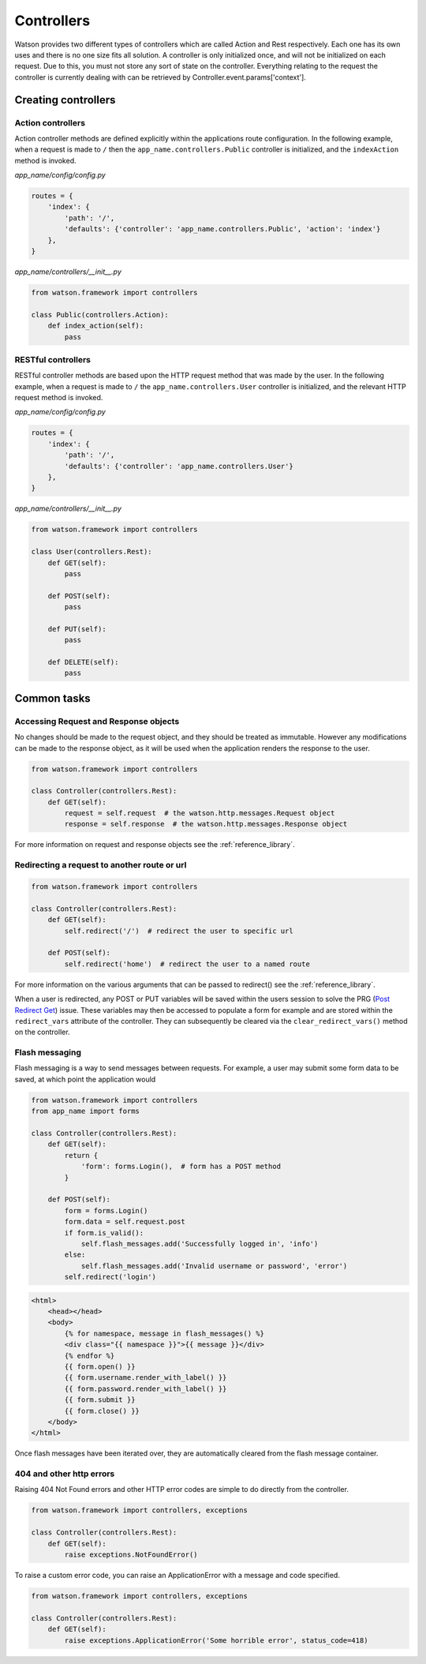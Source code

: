 .. _common_usage_controllers:

Controllers
===========

Watson provides two different types of controllers which are called Action and Rest respectively. Each one has its own uses and there is no one size fits all solution. A controller is only initialized once, and will not be initialized on each request. Due to this, you must not store any sort of state on the controller. Everything relating to the request the controller is currently dealing with can be retrieved by Controller.event.params['context'].

Creating controllers
--------------------

Action controllers
^^^^^^^^^^^^^^^^^^

Action controller methods are defined explicitly within the applications route configuration. In the following example, when a request is made to ``/`` then the ``app_name.controllers.Public`` controller is initialized, and the ``indexAction`` method is invoked.

*app_name/config/config.py*

.. code-block:: python

    routes = {
        'index': {
            'path': '/',
            'defaults': {'controller': 'app_name.controllers.Public', 'action': 'index'}
        },
    }

*app_name/controllers/__init__.py*

.. code-block:: python

    from watson.framework import controllers

    class Public(controllers.Action):
        def index_action(self):
            pass

RESTful controllers
^^^^^^^^^^^^^^^^^^^

RESTful controller methods are based upon the HTTP request method that was made by the user. In the following example, when a request is made to ``/`` the ``app_name.controllers.User`` controller is initialized, and the relevant HTTP request method is invoked.

*app_name/config/config.py*

.. code-block:: python

    routes = {
        'index': {
            'path': '/',
            'defaults': {'controller': 'app_name.controllers.User'}
        },
    }

*app_name/controllers/__init__.py*

.. code-block:: python

    from watson.framework import controllers

    class User(controllers.Rest):
        def GET(self):
            pass

        def POST(self):
            pass

        def PUT(self):
            pass

        def DELETE(self):
            pass

Common tasks
------------

Accessing Request and Response objects
^^^^^^^^^^^^^^^^^^^^^^^^^^^^^^^^^^^^^^

No changes should be made to the request object, and they should be treated as immutable. However any modifications can be made to the response object, as it will be used when the application renders the response to the user.

.. code-block:: python

    from watson.framework import controllers

    class Controller(controllers.Rest):
        def GET(self):
            request = self.request  # the watson.http.messages.Request object
            response = self.response  # the watson.http.messages.Response object

For more information on request and response objects see the :ref:`reference_library`.

Redirecting a request to another route or url
^^^^^^^^^^^^^^^^^^^^^^^^^^^^^^^^^^^^^^^^^^^^^

.. code-block:: python

    from watson.framework import controllers

    class Controller(controllers.Rest):
        def GET(self):
            self.redirect('/')  # redirect the user to specific url

        def POST(self):
            self.redirect('home')  # redirect the user to a named route

For more information on the various arguments that can be passed to redirect() see the :ref:`reference_library`.

When a user is redirected, any POST or PUT variables will be saved within the users session to solve the PRG (`Post Redirect Get`_) issue. These variables may then be accessed to populate a form for example and are stored within the ``redirect_vars`` attribute of the controller. They can subsequently be cleared via the ``clear_redirect_vars()`` method on the controller.

Flash messaging
^^^^^^^^^^^^^^^

Flash messaging is a way to send messages between requests. For example, a user may submit some form data to be saved, at which point the application would

.. code-block:: python

    from watson.framework import controllers
    from app_name import forms

    class Controller(controllers.Rest):
        def GET(self):
            return {
                'form': forms.Login(),  # form has a POST method
            }

        def POST(self):
            form = forms.Login()
            form.data = self.request.post
            if form.is_valid():
                self.flash_messages.add('Successfully logged in', 'info')
            else:
                self.flash_messages.add('Invalid username or password', 'error')
            self.redirect('login')

.. code-block:: html

    <html>
        <head></head>
        <body>
            {% for namespace, message in flash_messages() %}
            <div class="{{ namespace }}">{{ message }}</div>
            {% endfor %}
            {{ form.open() }}
            {{ form.username.render_with_label() }}
            {{ form.password.render_with_label() }}
            {{ form.submit }}
            {{ form.close() }}
        </body>
    </html>

Once flash messages have been iterated over, they are automatically cleared from the flash message container.

404 and other http errors
^^^^^^^^^^^^^^^^^^^^^^^^^

Raising 404 Not Found errors and other HTTP error codes are simple to do directly from the controller.

.. code-block:: python

    from watson.framework import controllers, exceptions

    class Controller(controllers.Rest):
        def GET(self):
            raise exceptions.NotFoundError()

To raise a custom error code, you can raise an ApplicationError with a message and code specified.

.. code-block:: python

    from watson.framework import controllers, exceptions

    class Controller(controllers.Rest):
        def GET(self):
            raise exceptions.ApplicationError('Some horrible error', status_code=418)

.. _Post Redirect Get: http://en.wikipedia.org/wiki/Post/Redirect/Get
